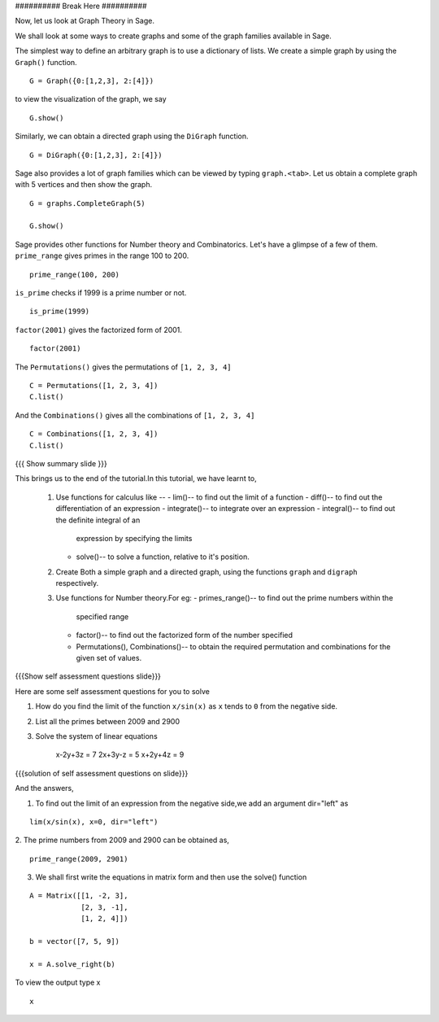 ########## Break Here ##########

Now, let us look at Graph Theory in Sage. 

We shall look at some ways to create graphs and some of the graph
families available in Sage. 

The simplest way to define an arbitrary graph is to use a dictionary
of lists. We create a simple graph by using the ``Graph()`` function.

.. L17
::

    G = Graph({0:[1,2,3], 2:[4]})

.. R18

to view the visualization of the graph, we say 

.. L18
::

    G.show()

.. R19

Similarly, we can obtain a directed graph using the ``DiGraph``
function. 

.. L19
::

    G = DiGraph({0:[1,2,3], 2:[4]})

.. R20

Sage also provides a lot of graph families which can be viewed by
typing ``graph.<tab>``. Let us obtain a complete graph with 5 vertices
and then show the graph. 

.. L20
::

    G = graphs.CompleteGraph(5)

    G.show()

.. R21

Sage provides other functions for Number theory and
Combinatorics. Let's have a glimpse of a few of them.  
``prime_range`` gives primes in the range 100 to 200. 

.. L21
::

    prime_range(100, 200)

.. R22

``is_prime`` checks if 1999 is a prime number or not. 

.. L22
::

    is_prime(1999) 

.. R23

``factor(2001)`` gives the factorized form of 2001. 

.. L23
::

    factor(2001)

.. R24

The ``Permutations()`` gives the permutations of ``[1, 2, 3, 4]``

.. L24
::

    C = Permutations([1, 2, 3, 4])
    C.list()

.. R25

And the ``Combinations()`` gives all the combinations of ``[1, 2, 3, 4]``

.. L25
::

    C = Combinations([1, 2, 3, 4])
    C.list()

.. L26

{{{ Show summary slide }}} 

.. R26

This brings us to the end of the tutorial.In this tutorial, 
we have learnt to,

 1. Use functions for calculus like --
    - lim()-- to find out the limit of a function
    - diff()-- to find out the differentiation of an expression
    - integrate()-- to integrate over an expression  
    - integral()-- to find out the definite integral of an 
      expression by specifying the limits
    - solve()-- to solve a function, relative to it's position. 
 #. Create Both a simple graph and a directed graph, using the 
    functions ``graph`` and ``digraph`` respectively.
 #. Use functions for Number theory.For eg: 
    - primes_range()-- to find out the prime numbers within the 
      specified range
    - factor()-- to find out the factorized form of the number specified
    - Permutations(), Combinations()-- to obtain the required permutation 
      and combinations for the given set of values.  

.. L27

{{{Show self assessment questions slide}}}

.. R27

Here are some self assessment questions for you to solve

1. How do you find the limit of the function ``x/sin(x)`` as ``x`` tends 
   to ``0`` from the negative side.


2. List all the primes between 2009 and 2900


3. Solve the system of linear equations
     
    x-2y+3z = 7
    2x+3y-z = 5
    x+2y+4z = 9

.. L28

{{{solution of self assessment questions on slide}}}

.. R28

And the answers,  

1. To find out the limit of an expression from the negative side,we add 
   an argument dir="left" as
::

    lim(x/sin(x), x=0, dir="left")

2. The prime numbers from 2009 and 2900 can be obtained as,
::

    prime_range(2009, 2901)

3. We shall first write the equations in matrix form and then use the 
   solve() function
::

    A = Matrix([[1, -2, 3], 
                [2, 3, -1], 
                [1, 2, 4]])

    b = vector([7, 5, 9])

    x = A.solve_right(b)

To view the output type x
::
    
    x 

